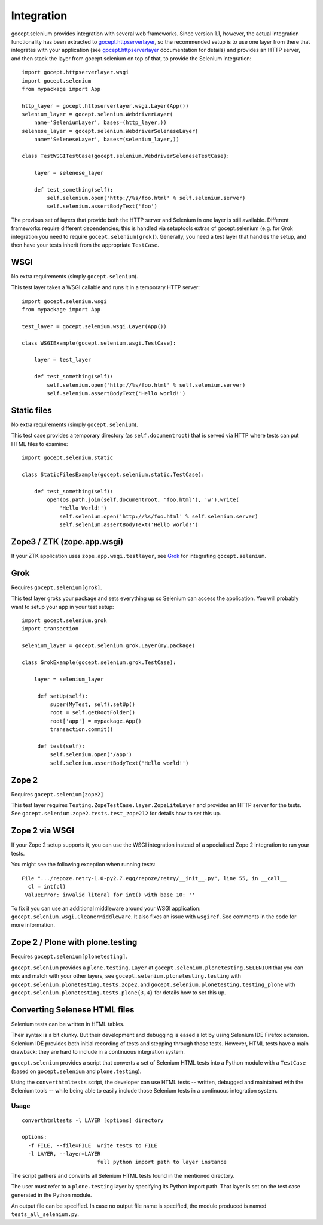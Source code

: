Integration
===========

gocept.selenium provides integration with several web frameworks. Since version
1.1, however, the actual integration functionality has been extracted to
`gocept.httpserverlayer`_, so the recommended setup is to use one layer from
there that integrates with your application (see `gocept.httpserverlayer`_
documentation for details) and provides an HTTP server, and then stack the
layer from gocept.selenium on top of that, to provide the Selenium
integration::

    import gocept.httpserverlayer.wsgi
    import gocept.selenium
    from mypackage import App

    http_layer = gocept.httpserverlayer.wsgi.Layer(App())
    selenium_layer = gocept.selenium.WebdriverLayer(
        name='SeleniumLayer', bases=(http_layer,))
    selenese_layer = gocept.selenium.WebdriverSeleneseLayer(
        name='SeleneseLayer', bases=(selenium_layer,))

    class TestWSGITestCase(gocept.selenium.WebdriverSeleneseTestCase):

        layer = selenese_layer

        def test_something(self):
            self.selenium.open('http://%s/foo.html' % self.selenium.server)
            self.selenium.assertBodyText('foo')

.. _`gocept.httpserverlayer`: http://pypi.python.org/pypi/gocept.httpserverlayer


The previous set of layers that provide both the HTTP server and Selenium in
one layer is still available. Different frameworks require different
dependencies; this is handled via setuptools extras of gocept.selenium (e.g.
for Grok integration you need to require ``gocept.selenium[grok]``). Generally,
you need a test layer that handles the setup, and then have your tests inherit
from the appropriate ``TestCase``.

WSGI
----

No extra requirements (simply ``gocept.selenium``).

This test layer takes a WSGI callable and runs it in a temporary HTTP server::

    import gocept.selenium.wsgi
    from mypackage import App

    test_layer = gocept.selenium.wsgi.Layer(App())

    class WSGIExample(gocept.selenium.wsgi.TestCase):

        layer = test_layer

        def test_something(self):
            self.selenium.open('http://%s/foo.html' % self.selenium.server)
            self.selenium.assertBodyText('Hello world!')


Static files
------------

No extra requirements (simply ``gocept.selenium``).

This test case provides a temporary directory (as ``self.documentroot``) that
is served via HTTP where tests can put HTML files to examine::

    import gocept.selenium.static

    class StaticFilesExample(gocept.selenium.static.TestCase):

        def test_something(self):
            open(os.path.join(self.documentroot, 'foo.html'), 'w').write(
                'Hello World!')
                self.selenium.open('http://%s/foo.html' % self.selenium.server)
                self.selenium.assertBodyText('Hello world!')


Zope3 / ZTK (zope.app.wsgi)
---------------------------

If your ZTK application uses ``zope.app.wsgi.testlayer``, see `Grok`_ for
integrating ``gocept.selenium``.


Grok
----

Requires ``gocept.selenium[grok]``.

This test layer groks your package and sets everything up so Selenium can
access the application. You will probably want to setup your app in your test
setup::

    import gocept.selenium.grok
    import transaction

    selenium_layer = gocept.selenium.grok.Layer(my.package)

    class GrokExample(gocept.selenium.grok.TestCase):

        layer = selenium_layer

         def setUp(self):
             super(MyTest, self).setUp()
             root = self.getRootFolder()
             root['app'] = mypackage.App()
             transaction.commit()

         def test(self):
             self.selenium.open('/app')
             self.selenium.assertBodyText('Hello world!')



Zope 2
------

Requires ``gocept.selenium[zope2]``

This test layer requires ``Testing.ZopeTestCase.layer.ZopeLiteLayer`` and
provides an HTTP server for the tests. See
``gocept.selenium.zope2.tests.test_zope212`` for details how to set this up.


Zope 2 via WSGI
---------------

If your Zope 2 setup supports it, you can use the WSGI integration instead of a
specialised Zope 2 integration to run your tests.

You might see the following exception when running tests::

    File ".../repoze.retry-1.0-py2.7.egg/repoze/retry/__init__.py", line 55, in __call__
      cl = int(cl)
     ValueError: invalid literal for int() with base 10: ''

To fix it you can use an additional middleware around your WSGI
application: ``gocept.selenium.wsgi.CleanerMiddleware``. It also fixes an
issue with ``wsgiref``. See comments in the code for more information.


Zope 2 / Plone with plone.testing
---------------------------------

Requires ``gocept.selenium[plonetesting]``.

``gocept.selenium`` provides a ``plone.testing.Layer`` at
``gocept.selenium.plonetesting.SELENIUM`` that you can mix and match with your
other layers, see ``gocept.selenium.plonetesting.testing`` with
``gocept.selenium.plonetesting.tests.zope2``, and
``gocept.selenium.plonetesting.testing_plone`` with
``gocept.selenium.plonetesting.tests.plone{3,4}`` for details how to set this
up.


Converting Selenese HTML files
------------------------------

Selenium tests can be written in HTML tables.

Their syntax is a bit clunky. But their development and debugging is eased a
lot by using Selenium IDE Firefox extension. Selenium IDE provides both initial
recording of tests and stepping through those tests. However, HTML tests have a
main drawback: they are hard to include in a continuous integration system.

``gocept.selenium`` provides a script that converts a set of Selenium HTML
tests into a Python module with a ``TestCase`` (based on ``gocept.selenium``
and ``plone.testing``).

Using the ``converthtmltests`` script, the developer can use HTML tests --
written, debugged and maintained with the Selenium tools -- while being able to
easily include those Selenium tests in a continuous integration system.

Usage
~~~~~

::

    converthtmltests -l LAYER [options] directory

    options:
      -f FILE, --file=FILE  write tests to FILE
      -l LAYER, --layer=LAYER
                            full python import path to layer instance

The script gathers and converts all Selenium HTML tests found in the mentioned
directory.

The user must refer to a ``plone.testing`` layer by specifying its Python
import path. That layer is set on the test case generated in the Python module.

An output file can be specified. In case no output file name is specified,
the module produced is named ``tests_all_selenium.py``.
